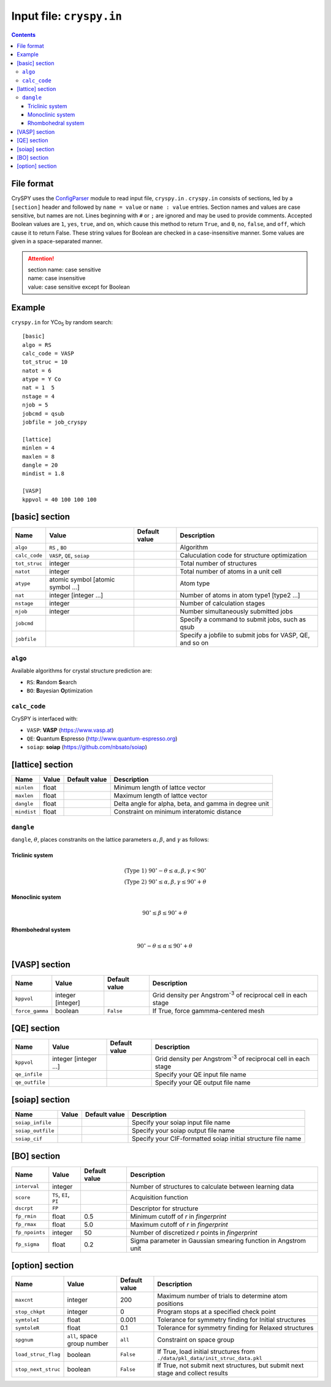 .. index::
   single: cryspy.in

===========================
Input file: ``cryspy.in``
===========================

.. contents:: Contents




File format
=================

CrySPY uses the `ConfigParser <https://docs.python.org/2.7/library/configparser.html?highlight=config#module-ConfigParser>`_ module to read input file, ``cryspy.in`` .
``cryspy.in``  consists of sections, led by a ``[section]`` header and followed by ``name = value`` or ``name : value`` entries.
Section names and values are case sensitive, but names are not.
Lines beginning with ``#`` or ``;`` are ignored and may be used to provide comments.
Accepted Boolean values are ``1``, ``yes``, ``true``, and ``on``, which cause this method to return ``True``, and ``0``, ``no``, ``false``, and ``off``, which cause it to return False. These string values for Boolean are checked in a case-insensitive manner.
Some values are given in a space-separated manner.

.. seealso:: `ConfigParser <https://docs.python.org/2.7/library/configparser.html?highlight=config#module-ConfigParser>`_
.. attention::
   | section name: case sensitive
   | name: case insensitive
   | value: case sensitive except for Boolean




Example
=================
``cryspy.in`` for YCo\ `5`:sub: by random search::

   [basic]
   algo = RS
   calc_code = VASP
   tot_struc = 10
   natot = 6
   atype = Y Co
   nat = 1  5
   nstage = 4
   njob = 5
   jobcmd = qsub
   jobfile = job_cryspy
   
   [lattice]
   minlen = 4
   maxlen = 8
   dangle = 20
   mindist = 1.8
   
   [VASP]
   kppvol = 40 100 100 100




.. index::
   single: [basic]

[basic] section
==================

.. csv-table::
   :header: Name, Value, Default value, Description
   :widths: auto

   ``algo``, "``RS`` , ``BO``",  ,  Algorithm
   ``calc_code``, "``VASP``, ``QE``, ``soiap``",  , Caluculation code for structure optimization
   ``tot_struc``, integer,  , Total number of structures
   ``natot``, integer,  , Total number of atoms in a unit cell
   ``atype``, "atomic symbol [atomic symbol ...]",  , Atom type
   ``nat``, "integer [integer ...]",  , "Number of atoms in atom type1 [type2 ...]"
   ``nstage``, integer,  , Number of calculation stages
   ``njob``, integer,  , Number simultaneously submitted jobs
   ``jobcmd``,  ,  , "Specify a command to submit jobs, such as qsub"
   ``jobfile``,  ,  , "Specify a jobfile to submit jobs for VASP, QE, and so on"


.. index::
   single: algo

``algo``
----------

Available algorithms for crystal structure prediction are:

- ``RS``: **R**\ andom **S**\ earch
- ``BO``: **B**\ ayesian **O**\ ptimization


.. index::
   single: calc_code

``calc_code``
---------------

CrySPY is interfaced with:

- ``VASP``: **VASP** (https://www.vasp.at)
- ``QE``: **Q**\ uantum **E**\ spresso (http://www.quantum-espresso.org)
- ``soiap``: **soiap** (https://github.com/nbsato/soiap)




.. index::
   single: [lattice]
   single: minlen
   single: maxlen
   single: mindist

[lattice] section
==================

.. csv-table::
   :header: Name, Value, Default value, Description
   :widths: auto

   ``minlen``, float,  ,  Minimum length of lattce vector
   ``maxlen``, float,  ,  Maximum length of lattce vector
   ``dangle``, float,  ,  "Delta angle for alpha, beta, and gamma in degree unit"
   ``mindist``, float, ,  Constraint on minimum interatomic distance


.. index::
   single: dangle

``dangle``
------------

``dangle``, :math:`\theta`, places constranits on the lattice parameters :math:`\alpha, \beta`, and :math:`\gamma` as follows:


Triclinic system
^^^^^^^^^^^^^^^^^^

.. math::
   \mathrm{(Type\; 1)} \;\;\; 90^\circ - \theta \leq \alpha, \beta, \gamma < 90^\circ \\
   \mathrm{(Type\; 2)} \;\;\; 90^\circ \leq \alpha, \beta, \gamma \leq 90^\circ + \theta



Monoclinic system
^^^^^^^^^^^^^^^^^^^

.. math::
   90^\circ \leq \beta \leq 90^\circ + \theta


Rhombohedral system
^^^^^^^^^^^^^^^^^^^^^

.. math::
   90^\circ - \theta \leq \alpha \leq 90^\circ + \theta




.. index::
   single: [VASP]

[VASP] section
==================

.. csv-table::
   :header: Name, Value, Default value, Description
   :widths: auto

   ``kppvol``, integer [integer],  ,  Grid density per Angstrom\ `-3`:sup: of  reciprocal cell in each stage
   ``force_gamma``, boolean, ``False`` ,  "If True, force gammma-centered mesh"




.. index::
   single: [QE]

[QE] section
==================

.. csv-table::
   :header: Name, Value, Default value, Description
   :widths: auto

   ``kppvol``, integer [integer ...],  ,  Grid density per Angstrom\ `-3`:sup: of  reciprocal cell in each stage
   ``qe_infile``,  ,  ,  Specify your QE input file name
   ``qe_outfile``,  ,  ,  Specify your QE output file name




.. index::
   single: [soiap]

[soiap] section
==================

.. csv-table::
   :header: Name, Value, Default value, Description
   :widths: auto

   ``soiap_infile``,  ,  ,  Specify your soiap input file name
   ``soiap_outfile``,  ,  ,  Specify your soiap output file name
   ``soiap_cif``,  ,  ,  Specify your CIF-formatted soiap initial structure file name




.. index::
   single: [BO]

[BO] section
=================

.. csv-table::
   :header: Name, Value, Default value, Description
   :widths: auto

   ``interval``, integer,  ,  Number of structures to calculate between learning data
   ``score``, "``TS``, ``EI``, ``PI``",  ,  Acquisition function
   ``dscrpt``, ``FP`` ,  , Descriptor for structure
   ``fp_rmin``, float, 0.5, Minimum cutoff of *r* in *fingerprint*
   ``fp_rmax``, float, 5.0, Maximum cutoff of *r* in *fingerprint*
   ``fp_npoints``, integer, 50, Number of discretized *r* points in *fingerprint*
   ``fp_sigma``, float, 0.2, Sigma parameter in Gaussian smearing function in Angstrom unit




.. index::
   single: [option]

[option] section
===================

.. csv-table::
   :header: Name, Value, Default value, Description
   :widths: auto

   ``maxcnt``, integer,  200,  Maximum number of trials to determine atom positions
   ``stop_chkpt``, integer , 0,  Program stops at a specified check point
   ``symtoleI``, float , 0.001 , Tolerance for symmetry finding for Initial structures
   ``symtoleR``, float , 0.1   , Tolerance for symmetry finding for Relaxed structures
   ``spgnum``, "``all``, space group number", ``all`` , Constraint on space group
   ``load_struc_flag``, boolean, ``False``, "If True, load initial structures from ``./data/pkl_data/init_struc_data.pkl``"
   ``stop_next_struc``, boolean, ``False``, "If True, not submit next structures, but submit next stage and collect results"


